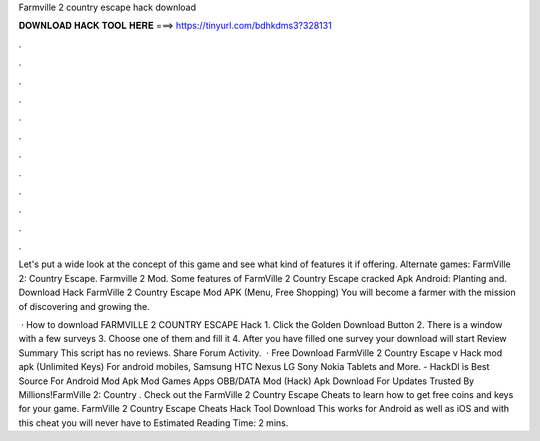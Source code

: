 Farmville 2 country escape hack download



𝐃𝐎𝐖𝐍𝐋𝐎𝐀𝐃 𝐇𝐀𝐂𝐊 𝐓𝐎𝐎𝐋 𝐇𝐄𝐑𝐄 ===> https://tinyurl.com/bdhkdms3?328131



.



.



.



.



.



.



.



.



.



.



.



.

Let's put a wide look at the concept of this game and see what kind of features it if offering. Alternate games: FarmVille 2: Country Escape. Farmville 2 Mod. Some features of FarmVille 2 Country Escape cracked Apk Android: Planting and. Download Hack FarmVille 2 Country Escape Mod APK (Menu, Free Shopping) You will become a farmer with the mission of discovering and growing the.

 · How to download FARMVILLE 2 COUNTRY ESCAPE Hack 1. Click the Golden Download Button 2. There is a window with a few surveys 3. Choose one of them and fill it 4. After you have filled one survey your download will start  Review Summary This script has no reviews. Share Forum Activity.  · Free Download FarmVille 2 Country Escape v Hack mod apk (Unlimited Keys) For android mobiles, Samsung HTC Nexus LG Sony Nokia Tablets and More. - HackDl is Best Source For Android Mod Apk Mod Games Apps OBB/DATA Mod (Hack) Apk Download For  Updates Trusted By Millions!FarmVille 2: Country . Check out the FarmVille 2 Country Escape Cheats to learn how to get free coins and keys for your game. FarmVille 2 Country Escape Cheats Hack Tool Download This works for Android as well as iOS and with this cheat you will never have to Estimated Reading Time: 2 mins.
